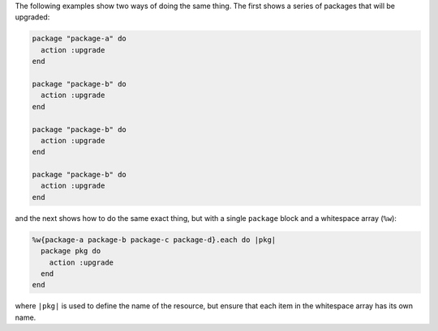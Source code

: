 .. This is an included how-to. 

The following examples show two ways of doing the same thing. The first shows a series of packages that will be upgraded:

.. code-block:: ruby

   package "package-a" do
     action :upgrade
   end
   
   package "package-b" do
     action :upgrade
   end
   
   package "package-b" do
     action :upgrade
   end
   
   package "package-b" do
     action :upgrade
   end

and the next shows how to do the same exact thing, but with a single ``package`` block and a whitespace array (``%w``):

.. code-block:: ruby
   
   %w{package-a package-b package-c package-d}.each do |pkg|
     package pkg do
       action :upgrade
     end
   end

where ``|pkg|`` is used to define the name of the resource, but ensure that each item in the whitespace array has its own name.
